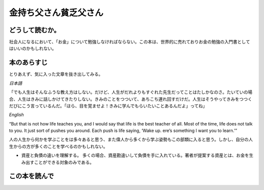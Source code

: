 金持ち父さん貧乏父さん
================================================

どうして読むか。
-----------------
社会人になるにおいて、「お金」について勉強しなければならない。この本は、世界的に売れておりお金の勉強の入門書としてはいいのかもしれない。



本のあらすじ
----------------------------
とりあえず、気に入った文章を抜き出してみる。

`日本語`

| 「でも人生はそんなふうな教え方はしない。だけど、人生がだれよりもすぐれた先生だってことはたしかなのさ。たいていの場合、人生はきみに話しかけてきたりしない。きみのことをつついて、あちこち連れ回すだけだ。人生はそうやってきみをつつくだびにこう言っているんだ。「ほら、目を覚ませよ！きみに学んでもらいたいことあるんだよ」ってね」

`English`

| “But that is not how life teaches you, and I would say that life is the best teacher of all. Most of the time, life does not talk to you. It just sort of pushes you around. Each push is life saying, ‘Wake up.  ere’s something I want you to learn.’”


人の人生から何かを学ぶことをは多々あると思う、また偉人から多くから学ぶ姿勢もこの部類に入ると思う。しかし、自分の人生からの方が多くのことを学べるのかもしれない。


* 資産と負債の違いを理解する。
  多くの場合、資産勘違いして負債を手に入れている。著者が提案する資産とは、お金を生み出すことができる対象のみである。
  


この本を読んで
------------------
